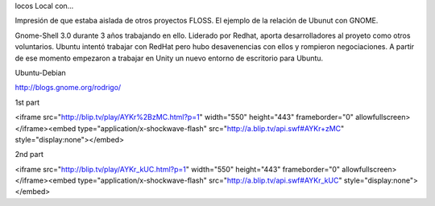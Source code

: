 
locos Local con...

Impresión de que estaba aislada de otros proyectos FLOSS. El ejemplo de la relación de Ubunut con GNOME.

Gnome-Shell 3.0 durante 3 años trabajando en ello. Liderado por Redhat, aporta desarrolladores al proyeto como otros voluntarios. Ubuntu intentó trabajar con RedHat pero hubo desavenencias con ellos y rompieron negociaciones. A partir de ese momento empezaron a trabajar en Unity un nuevo entorno de escritorio para Ubuntu.

Ubuntu-Debian 

http://blogs.gnome.org/rodrigo/

1st part

<iframe src="http://blip.tv/play/AYKr%2BzMC.html?p=1" width="550" height="443" frameborder="0" allowfullscreen></iframe><embed type="application/x-shockwave-flash" src="http://a.blip.tv/api.swf#AYKr+zMC" style="display:none"></embed>

2nd part 

<iframe src="http://blip.tv/play/AYKr_kUC.html?p=1" width="550" height="443" frameborder="0" allowfullscreen></iframe><embed type="application/x-shockwave-flash" src="http://a.blip.tv/api.swf#AYKr_kUC" style="display:none"></embed>
